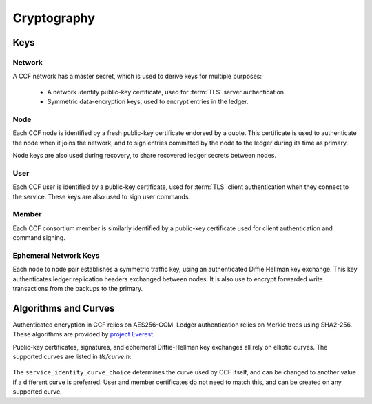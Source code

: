 Cryptography
============

Keys
----

Network
~~~~~~~

A CCF network has a master secret, which is used to derive keys for multiple purposes:

 * A network identity public-key certificate, used for :term:`TLS` server authentication.
 * Symmetric data-encryption keys, used to encrypt entries in the ledger.

Node
~~~~

Each CCF node is identified by a fresh public-key certificate endorsed by a quote.
This certificate is used to authenticate the node when it joins the
network, and to sign entries committed by the node to the ledger during its time as primary.

Node keys are also used during recovery, to share recovered ledger secrets between nodes.

User
~~~~

Each CCF user is identified by a public-key certificate, used for :term:`TLS` client authentication when they connect to the service.
These keys are also used to sign user commands.

Member
~~~~~~

Each CCF consortium member is similarly identified by a public-key certificate used for client authentication and command signing.

Ephemeral Network Keys
~~~~~~~~~~~~~~~~~~~~~~

Each node to node pair establishes a symmetric traffic key, using an authenticated Diffie Hellman key exchange.
This key authenticates ledger replication headers exchanged between  nodes. It is also use to encrypt forwarded
write transactions from the backups to the primary.

Algorithms and Curves
---------------------

Authenticated encryption in CCF relies on AES256-GCM. Ledger authentication relies on Merkle trees using SHA2-256. These algorithms are provided by `project Everest <https://project-everest.github.io/>`_.

Public-key certificates, signatures, and ephemeral Diffie-Hellman key exchanges all rely on elliptic curves. The supported curves are listed in `tls/curve.h`:

    .. literalinclude:: ../../../src/tls/curve.h
        :language: cpp
        :start-after: SNIPPET_START: supported_curves
        :end-before: SNIPPET_END: supported_curves
        :lines: 1
        :dedent: 2

The ``service_identity_curve_choice`` determines the curve used by CCF itself, and can be changed to another value if a different curve is preferred. User and member certificates do not need to match this, and can be created on any supported curve.